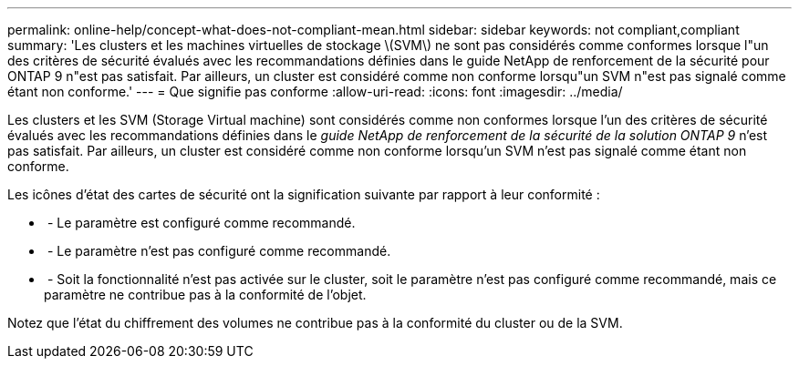 ---
permalink: online-help/concept-what-does-not-compliant-mean.html 
sidebar: sidebar 
keywords: not compliant,compliant 
summary: 'Les clusters et les machines virtuelles de stockage \(SVM\) ne sont pas considérés comme conformes lorsque l"un des critères de sécurité évalués avec les recommandations définies dans le guide NetApp de renforcement de la sécurité pour ONTAP 9 n"est pas satisfait. Par ailleurs, un cluster est considéré comme non conforme lorsqu"un SVM n"est pas signalé comme étant non conforme.' 
---
= Que signifie pas conforme
:allow-uri-read: 
:icons: font
:imagesdir: ../media/


[role="lead"]
Les clusters et les SVM (Storage Virtual machine) sont considérés comme non conformes lorsque l'un des critères de sécurité évalués avec les recommandations définies dans le _guide NetApp de renforcement de la sécurité de la solution ONTAP 9_ n'est pas satisfait. Par ailleurs, un cluster est considéré comme non conforme lorsqu'un SVM n'est pas signalé comme étant non conforme.

Les icônes d'état des cartes de sécurité ont la signification suivante par rapport à leur conformité :

* image:../media/sev-normal-um60.png[""] - Le paramètre est configuré comme recommandé.
* image:../media/sev-warning-um60.png[""] - Le paramètre n'est pas configuré comme recommandé.
* image:../media/sev-information-um60.gif[""] - Soit la fonctionnalité n'est pas activée sur le cluster, soit le paramètre n'est pas configuré comme recommandé, mais ce paramètre ne contribue pas à la conformité de l'objet.


Notez que l'état du chiffrement des volumes ne contribue pas à la conformité du cluster ou de la SVM.

